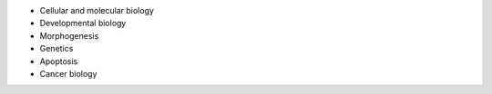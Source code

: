 .. link: 
.. description: 
.. tags: 
.. date: 2013/11/16 13:07:05
.. title: Subjects we edit
.. slug: subjects-we-edit

* Cellular and molecular biology

* Developmental biology 

* Morphogenesis

* Genetics

* Apoptosis

* Cancer biology


